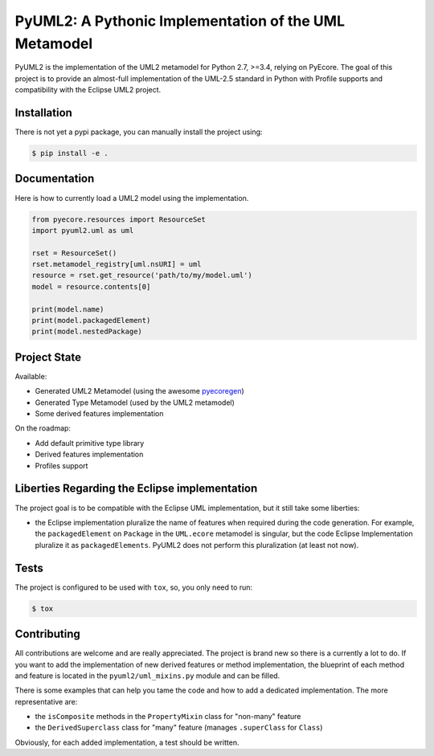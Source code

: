 ======================================================
PyUML2: A Pythonic Implementation of the UML Metamodel
======================================================

|master-build| |coverage| |license|

.. |master-build| image:: https://travis-ci.org/pyecore/pyuml2.svg?branch=master
    :target: https://travis-ci.org/pyecore/pyuml2

.. |coverage| image:: https://coveralls.io/repos/github/pyecore/pyuml2/badge.svg?branch=master
    :target: https://coveralls.io/github/pyecore/pyuml2?branch=master

.. |license| image:: https://img.shields.io/badge/license-New%20BSD-blue.svg
    :target: https://raw.githubusercontent.com/pyecore/pyuml2/master/LICENSE

PyUML2 is the implementation of the UML2 metamodel for Python 2.7, >=3.4,
relying on PyEcore. The goal of this project is to provide an almost-full
implementation of the UML-2.5 standard in Python with Profile supports and
compatibility with the Eclipse UML2 project.


Installation
============

There is not yet a pypi package, you can manually install the project using:

.. code-block:: shell

    $ pip install -e .

Documentation
=============

Here is how to currently load a UML2 model using the implementation.

.. code-block:: python

    from pyecore.resources import ResourceSet
    import pyuml2.uml as uml

    rset = ResourceSet()
    rset.metamodel_registry[uml.nsURI] = uml
    resource = rset.get_resource('path/to/my/model.uml')
    model = resource.contents[0]

    print(model.name)
    print(model.packagedElement)
    print(model.nestedPackage)


Project State
=============

Available:

* Generated UML2 Metamodel (using the awesome `pyecoregen <https://github.com/pyecore/pyecoregen>`_)
* Generated Type Metamodel (used by the UML2 metamodel)
* Some derived features implementation

On the roadmap:

* Add default primitive type library
* Derived features implementation
* Profiles support

Liberties Regarding the Eclipse implementation
==============================================

The project goal is to be compatible with the Eclipse UML implementation, but it
still take some liberties:

* the Eclipse implementation pluralize the name of features when required during
  the code generation. For example, the ``packagedElement`` on ``Package`` in
  the ``UML.ecore`` metamodel is singular, but the code Eclipse Implementation
  pluralize it as ``packagedElements``. PyUML2 does not perform this
  pluralization (at least not now).

Tests
=====

The project is configured to be used with ``tox``, so, you only need to run:

.. code-block:: shell

    $ tox

Contributing
============

All contributions are welcome and are really appreciated. The project is brand
new so there is a currently a lot to do. If you want to add the implementation
of new derived features or method implementation, the blueprint of each method
and feature is located in the ``pyuml2/uml_mixins.py`` module and can be filled.

There is some examples that can help you tame the code and how to add a
dedicated implementation. The more representative are:

* the ``isComposite`` methods in the ``PropertyMixin`` class for "non-many" feature
* the ``DerivedSuperclass`` class for "many" feature (manages ``.superClass`` for ``Class``)

Obviously, for each added implementation, a test should be written.
